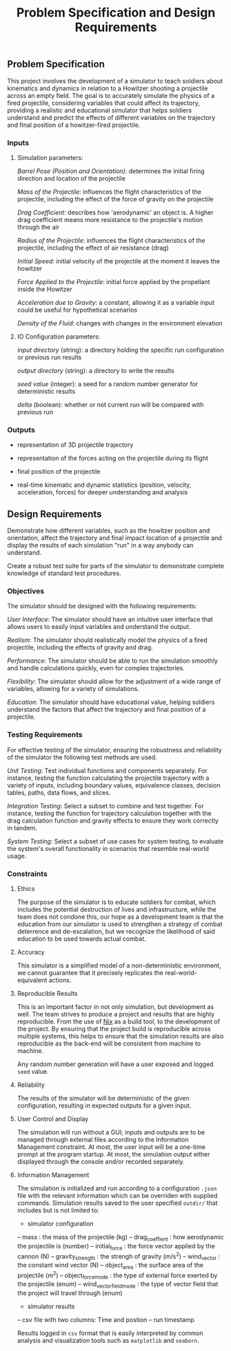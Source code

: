 #+title: Problem Specification and Design Requirements
#+OPTIONS: p:t

** Problem Specification

This project involves the development of a simulator to teach soldiers about kinematics and dynamics in relation to a Howitzer shooting a projectile across an empty field. The goal is to accurately simulate the physics of a fired projectile, considering variables that could affect its trajectory, providing a realistic and educational simulator that helps soldiers understand and predict the effects of different variables on the trajectory and final position of a howitzer-fired projectile.

*** Inputs

**** Simulation parameters:

/Barrel Pose (Position and Orientation)/: determines the initial firing direction and location of the projectile

/Mass of the Projectile/: influences the flight characteristics of the projectile, including the effect of the force of gravity on the projectile

/Drag Coefficient/: describes how 'aerodynamic' an object is. A higher drag coefficient means more resistance to the projectile's motion through the air

/Radius of the Projectile/: influences the flight characteristics of the projectile, including the effect of air resistance (drag)

/Initial Speed/: initial velocity of the projectile at the moment it leaves the howitzer

/Force Applied to the Projectile/: initial force applied by the propellant inside the Howitzer

/Acceleration due to Gravity/: a constant, allowing it as a variable input could be useful for hypothetical scenarios

/Density of the Fluid/: changes with changes in the environment elevation

**** IO Configuration parameters:

/input directory/ (string): a directory holding the specific run configuration or previous run results

/output directory/ (string): a directory to write the results

/seed value/ (integer): a seed for a random number generator for deterministic results

/delta/ (boolean): whether or not current run will be compared with previous run

*** Outputs

- representation of 3D projectile trajectory

- representation of the forces acting on the projectile during its flight

- final position of the projectile

- real-time kinematic and dynamic statistics (position, velocity, acceleration, forces) for deeper understanding and analysis

** Design Requirements

Demonstrate how different variables, such as the howitzer position and orientation, affect the trajectory and final impact location of a projectile and display the results of each simulation "run" in a way anybody can understand.

Create a robust test suite for parts of the simulator to demonstrate complete knowledge of standard test procedures.

*** Objectives

The simulator should be designed with the following requirements:

/User Interface/: The simulator should have an intuitive user interface that allows users to easily input variables and understand the output.

/Realism/: The simulator should realistically model the physics of a fired projectile, including the effects of gravity and drag.

/Performance/: The simulator should be able to run the simulation smoothly and handle calculations quickly, even for complex trajectories.

/Flexibility/: The simulator should allow for the adjustment of a wide range of variables, allowing for a variety of simulations.

/Education/: The simulator should have educational value, helping soldiers understand the factors that affect the trajectory and final position of a projectile.

*** Testing Requirements

For effective testing of the simulator, ensuring the robustness and reliability of the simulator the following test methods are used.

/Unit Testing/: Test individual functions and components separately. For instance, testing the function calculating the projectile trajectory with a variety of inputs, including boundary values, equivalence classes, decision tables, paths, data flows, and slices.

/Integration Testing/: Select a subset to combine and test together. For instance, testing the function for trajectory calculation together with the drag calculation function and gravity effects to ensure they work correctly in tandem.

/System Testing/: Select a subset of use cases for system testing, to evaluate the system's overall functionality in scenarios that resemble real-world usage.

*** Constraints

**** Ethics

The purpose of the simulator is to educate soldiers for combat, which includes the potential destruction of lives and infrastructure, while the team does not condone this, our hope as a development team is that the education from our simulator is used to strengthen a strategy of combat deterrence and de-escalation, but we recognize the likelihood of said education to be used towards actual combat.

**** Accuracy

This simulator is a simplified model of a non-deterministic environment, we cannot guarantee that it precisely replicates the real-world-equivalent actions.

**** Reproducible Results

This is an important factor in not only simulation, but development as well. The team strives to produce a project and results that are highly reproducible. From the use of [[https://nixos.org/guides/nix-pills/][Nix]] as a build tool, to the development of the project. By ensuring that the project build is reproducible across multiple systems, this helps to ensure that the simulation results are also reproducible as the back-end will be consistent from machine to machine.

Any random number generation will have a user exposed and logged ~seed~ value.

**** Reliability

The results of the simulator will be deterministic of the given configuration, resulting in expected outputs for a given input.

**** User Control and Display

The simulation will run without a GUI; inputs and outputs are to be managed through external files according to the Information Management constraint. At most, the user input will be a one-time prompt at the program startup. At most, the simulation output either displayed through the console and/or recorded separately.

**** Information Management

The simulation is initialized and run according to a configuration ~.json~ file with the relevant information which can be overriden with supplied commands. Simulation results saved to the user specified ~outdir/~  that includes but is not limited to:
 - simulator configuration
 -- mass : the mass of the projectile (kg)
 -- drag_coeffient : how aerodynamic the projectile is (number)
 -- initial_force : the force vector applied by the cannon (N)
 -- gravity_strength : the strengh of gravity (m/s^2)
 -- wind_vector : the constant wind vector (N)
 -- object_area : the surface area of the projectile (m^2)
 -- object_force_mode : the type of external force exerted by the projectile (enum)
 -- wind_vector_field_mode : the type of vector field that the project will travel through (enum)
 - simulator results
 -- csv file with two columns: Time and postion 
 -- run timestamp

Results logged in ~csv~ format that is easily interpreted by common analysis and visualization tools such as ~matplotlib~ and ~seaborn~.
